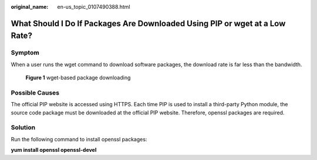 :original_name: en-us_topic_0107490388.html

.. _en-us_topic_0107490388:

What Should I Do If Packages Are Downloaded Using PIP or wget at a Low Rate?
============================================================================

Symptom
-------

When a user runs the wget command to download software packages, the download rate is far less than the bandwidth.


.. figure:: /_static/images/en-us_image_0107505891.png
   :alt: **Figure 1** wget-based package downloading

   **Figure 1** wget-based package downloading

Possible Causes
---------------

The official PIP website is accessed using HTTPS. Each time PIP is used to install a third-party Python module, the source code package must be downloaded at the official PIP website. Therefore, openssl packages are required.

Solution
--------

Run the following command to install openssl packages:

**yum install openssl openssl-devel**
